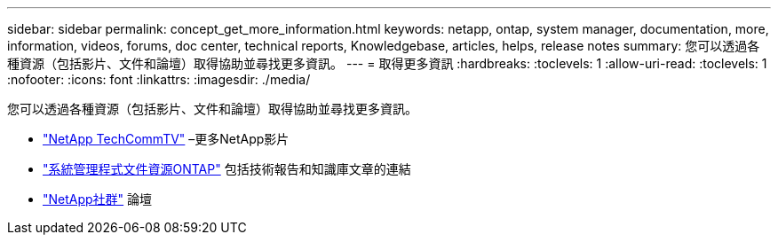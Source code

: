 ---
sidebar: sidebar 
permalink: concept_get_more_information.html 
keywords: netapp, ontap, system manager, documentation, more, information, videos, forums, doc center, technical reports, Knowledgebase, articles, helps, release notes 
summary: 您可以透過各種資源（包括影片、文件和論壇）取得協助並尋找更多資訊。 
---
= 取得更多資訊
:hardbreaks:
:toclevels: 1
:allow-uri-read: 
:toclevels: 1
:nofooter: 
:icons: font
:linkattrs: 
:imagesdir: ./media/


[role="lead"]
您可以透過各種資源（包括影片、文件和論壇）取得協助並尋找更多資訊。

* link:https://www.youtube.com/user/NetAppTechCommTV["NetApp TechCommTV"^] –更多NetApp影片
* link:https://www.netapp.com/us/documentation/ontap-and-oncommand-system-manager.aspx["系統管理程式文件資源ONTAP"^] 包括技術報告和知識庫文章的連結
* link:https://community.netapp.com/["NetApp社群"^] 論壇

